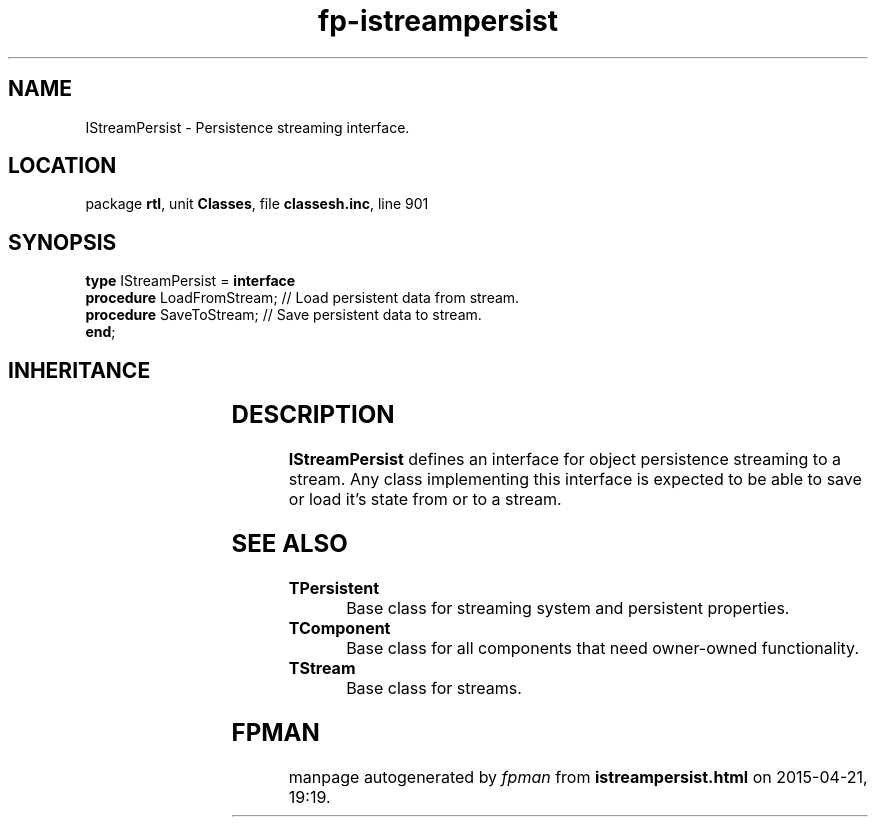 .\" file autogenerated by fpman
.TH "fp-istreampersist" 3 "2014-03-14" "fpman" "Free Pascal Programmer's Manual"
.SH NAME
IStreamPersist - Persistence streaming interface.
.SH LOCATION
package \fBrtl\fR, unit \fBClasses\fR, file \fBclassesh.inc\fR, line 901
.SH SYNOPSIS
\fBtype\fR IStreamPersist = \fBinterface\fR
  \fBprocedure\fR LoadFromStream; // Load persistent data from stream.
  \fBprocedure\fR SaveToStream;   // Save persistent data to stream.
.br
\fBend\fR;
.SH INHERITANCE
.TS
l l.
\fBIStreamPersist\fR	Persistence streaming interface.
.TE
.SH DESCRIPTION
\fBIStreamPersist\fR defines an interface for object persistence streaming to a stream. Any class implementing this interface is expected to be able to save or load it's state from or to a stream.


.SH SEE ALSO
.TP
.B TPersistent
Base class for streaming system and persistent properties.
.TP
.B TComponent
Base class for all components that need owner-owned functionality.
.TP
.B TStream
Base class for streams.

.SH FPMAN
manpage autogenerated by \fIfpman\fR from \fBistreampersist.html\fR on 2015-04-21, 19:19.

